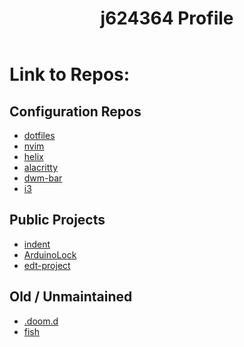 #+title: j624364 Profile

* Link to Repos:
** Configuration Repos
- [[https://github.com/j624364/dotfiles][dotfiles]]
- [[https://github.com/j624364/nvim][nvim]]
- [[https://github.com/j624364/helix][helix]]
- [[https://github.com/j624364/alacritty][alacritty]]
- [[https://github.com/j624364/dwm-bar][dwm-bar]]
- [[https://github.com/j624364/i3][i3]]

** Public Projects
- [[https://github.com/j624364/indent][indent]]
- [[https://github.com/j624364/ArduinoLock][ArduinoLock]]
- [[https://github.com/j624364/edt-project][edt-project]]

** Old / Unmaintained
- [[https://github.com/j624364/.doom.d][.doom.d]]
- [[https://github.com/j624364/fish][fish]]
